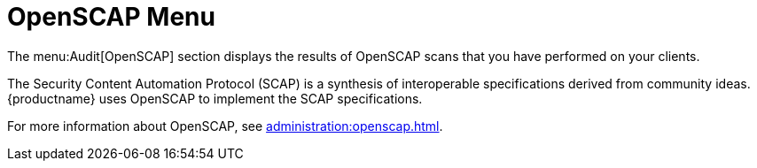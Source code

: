 [[ref-audit-openscap-menu]]
= OpenSCAP Menu

The menu:Audit[OpenSCAP] section displays the results of OpenSCAP scans that you have performed on your clients.

The Security Content Automation Protocol (SCAP) is a synthesis of interoperable specifications derived from community ideas.
{productname} uses OpenSCAP to implement the SCAP specifications.

For more information about OpenSCAP, see xref:administration:openscap.adoc[].
